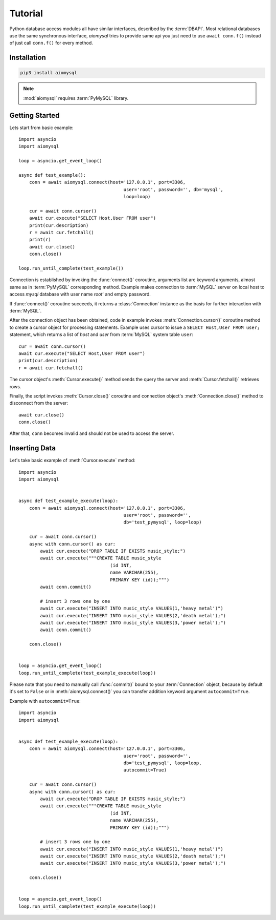 .. _aiomysql-tutorial:

Tutorial
========

Python database access modules all have similar interfaces, described by the
:term:`DBAPI`. Most relational databases use the same synchronous interface,
*aiomysql* tries to provide same api you just need
to use  ``await conn.f()`` instead of just call ``conn.f()`` for
every method.

Installation
------------

.. code::

   pip3 install aiomysql

.. note:: :mod:`aiomysql` requires :term:`PyMySQL` library.

Getting Started
---------------

Lets start from basic example::


    import asyncio
    import aiomysql

    loop = asyncio.get_event_loop()

    async def test_example():
        conn = await aiomysql.connect(host='127.0.0.1', port=3306,
                                           user='root', password='', db='mysql',
                                           loop=loop)

        cur = await conn.cursor()
        await cur.execute("SELECT Host,User FROM user")
        print(cur.description)
        r = await cur.fetchall()
        print(r)
        await cur.close()
        conn.close()

    loop.run_until_complete(test_example())


Connection is established by invoking the :func:`connect()` coroutine,
arguments list are keyword arguments, almost same as in :term:`PyMySQL`
corresponding method. Example makes connection to :term:`MySQL` server on
local host to access `mysql` database with user name `root`' and empty password.

If :func:`connect()` coroutine succeeds, it returns a :class:`Connection`
instance as the basis for further interaction with :term:`MySQL`.

After the connection object has been obtained, code in example invokes
:meth:`Connection.cursor()` coroutine method to create a cursor object for
processing  statements. Example uses cursor to issue a
``SELECT Host,User FROM user;`` statement, which returns a list of `host` and
`user` from :term:`MySQL` system table ``user``::

    cur = await conn.cursor()
    await cur.execute("SELECT Host,User FROM user")
    print(cur.description)
    r = await cur.fetchall()

The cursor object's :meth:`Cursor.execute()` method sends the query the server
and :meth:`Cursor.fetchall()` retrieves rows.

Finally, the script invokes :meth:`Cursor.close()` coroutine and
connection object's :meth:`Connection.close()` method to disconnect
from the server::

    await cur.close()
    conn.close()

After that, ``conn`` becomes invalid and should not be used to access the
server.

Inserting Data
--------------

Let's take basic example of :meth:`Cursor.execute` method::

   import asyncio
   import aiomysql


   async def test_example_execute(loop):
       conn = await aiomysql.connect(host='127.0.0.1', port=3306,
                                          user='root', password='',
                                          db='test_pymysql', loop=loop)

       cur = await conn.cursor()
       async with conn.cursor() as cur:
           await cur.execute("DROP TABLE IF EXISTS music_style;")
           await cur.execute("""CREATE TABLE music_style
                                     (id INT,
                                     name VARCHAR(255),
                                     PRIMARY KEY (id));""")
           await conn.commit()

           # insert 3 rows one by one
           await cur.execute("INSERT INTO music_style VALUES(1,'heavy metal')")
           await cur.execute("INSERT INTO music_style VALUES(2,'death metal');")
           await cur.execute("INSERT INTO music_style VALUES(3,'power metal');")
           await conn.commit()

       conn.close()


   loop = asyncio.get_event_loop()
   loop.run_until_complete(test_example_execute(loop))
   
Please note that you need to manually call :func:`commit()` bound to your :term:`Connection` object, because by default it's set to ``False`` or in :meth:`aiomysql.connect()` you can transfer addition keyword argument ``autocommit=True``.

Example with ``autocommit=True``::

   import asyncio
   import aiomysql


   async def test_example_execute(loop):
       conn = await aiomysql.connect(host='127.0.0.1', port=3306,
                                          user='root', password='',
                                          db='test_pymysql', loop=loop,
                                          autocommit=True)

       cur = await conn.cursor()
       async with conn.cursor() as cur:
           await cur.execute("DROP TABLE IF EXISTS music_style;")
           await cur.execute("""CREATE TABLE music_style
                                     (id INT,
                                     name VARCHAR(255),
                                     PRIMARY KEY (id));""")

           # insert 3 rows one by one
           await cur.execute("INSERT INTO music_style VALUES(1,'heavy metal')")
           await cur.execute("INSERT INTO music_style VALUES(2,'death metal');")
           await cur.execute("INSERT INTO music_style VALUES(3,'power metal');")

       conn.close()


   loop = asyncio.get_event_loop()
   loop.run_until_complete(test_example_execute(loop))
